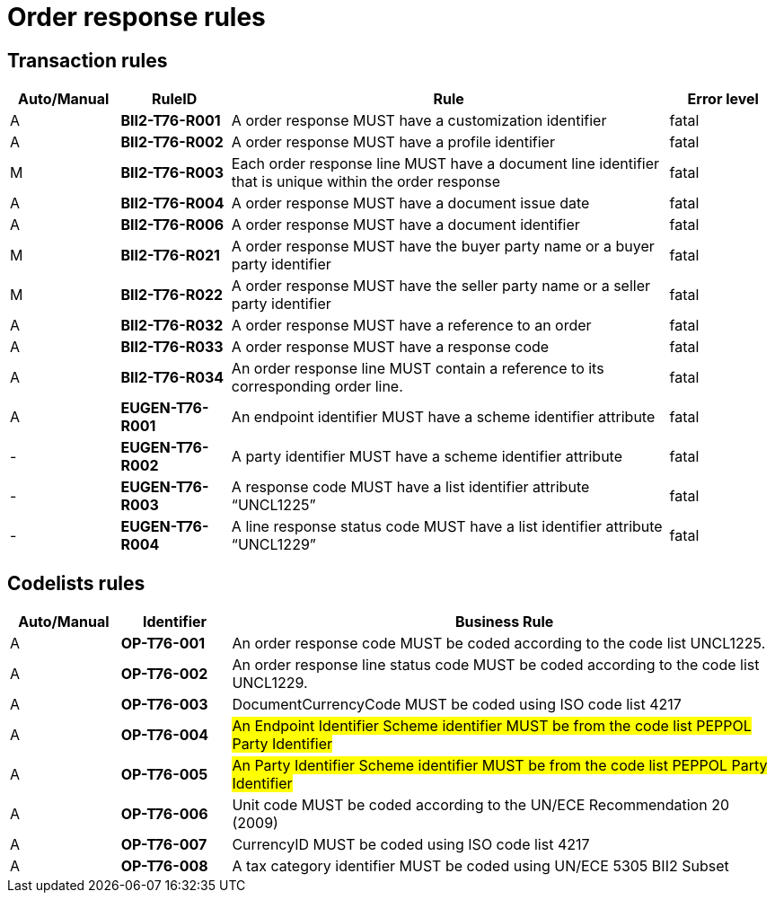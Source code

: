 
= Order response rules

== Transaction rules

[cols="^1,1s,4,1",options="header"]
|====
|Auto/Manual
|RuleID
|Rule
|Error level

|A
|BII2-T76-R001
|A order response MUST have a customization identifier
|fatal

|A
|BII2-T76-R002
|A order response MUST have a profile identifier
|fatal

|M
|BII2-T76-R003
|Each order response line MUST have a document line identifier that is unique within the order response
|fatal

|A
|BII2-T76-R004
|A order response MUST have a document issue date
|fatal

|A
|BII2-T76-R006
|A order response MUST have a document identifier
|fatal

|M
|BII2-T76-R021
|A order response MUST have the buyer party name or a buyer party identifier
|fatal

|M
|BII2-T76-R022
|A order response MUST have the seller party name or a seller party identifier
|fatal

|A
|BII2-T76-R032
|A order response MUST have a reference to an order
|fatal

|A
|BII2-T76-R033
|A order response MUST have a response code
|fatal

|A
|BII2-T76-R034
|An order response line MUST contain a reference to its corresponding order line.
|fatal

|A
|EUGEN-T76-R001
|An endpoint identifier MUST have a scheme identifier attribute
|fatal

|-
|EUGEN-T76-R002
|A party identifier MUST have a scheme identifier attribute
|fatal

|-
|EUGEN-T76-R003
|A response code MUST have a list identifier attribute “UNCL1225”
|fatal

|-
|EUGEN-T76-R004
|A line response status code MUST have a list identifier attribute “UNCL1229”
|fatal

|====

== Codelists rules

[cols="^1,1s,5",options="header"]
|====
|Auto/Manual |Identifier |Business Rule
|A|OP-T76-001 |An order response code MUST be coded according to the code list UNCL1225.
|A|OP-T76-002 |An order response line status code MUST be coded according to the code list UNCL1229.
|A|OP-T76-003 |DocumentCurrencyCode MUST be coded using ISO code list 4217
|A|OP-T76-004 |#An Endpoint Identifier Scheme identifier MUST be from the code list PEPPOL Party Identifier#
|A|OP-T76-005 |#An Party Identifier Scheme identifier MUST be from the code list PEPPOL Party Identifier#
|A|OP-T76-006 |Unit code MUST be coded according to the UN/ECE Recommendation 20 (2009)
|A|OP-T76-007 |CurrencyID MUST be coded using ISO code list 4217
|A|OP-T76-008 |A tax category identifier MUST be coded using UN/ECE 5305 BII2 Subset
|====

